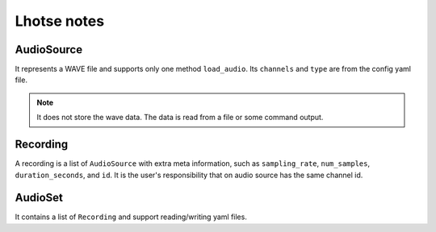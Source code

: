 
Lhotse notes
============

AudioSource
-----------

It represents a WAVE file and supports only one method ``load_audio``.
Its ``channels`` and ``type`` are from the config yaml file.

.. NOTE::

  It does not store the wave data. The data is read from a file or
  some command output.

Recording
---------

A recording is a list of ``AudioSource`` with extra meta information, such
as ``sampling_rate``, ``num_samples``, ``duration_seconds``, and ``id``.
It is the user's responsibility that on audio source has the same channel id.

AudioSet
--------

It contains a list of ``Recording`` and support reading/writing yaml files.

